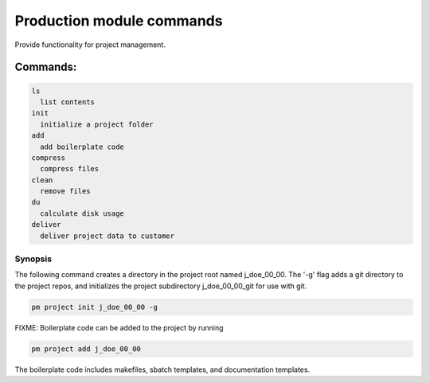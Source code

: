 Production module commands
==========================

Provide functionality for project management.

Commands:
^^^^^^^^^

.. code:: text      

       ls
         list contents
       init
         initialize a project folder
       add
         add boilerplate code
       compress
         compress files
       clean      
         remove files
       du          
         calculate disk usage
       deliver     
         deliver project data to customer

Synopsis
---------

The following command creates a directory in the project root
named j_doe_00_00. The '-g' flag adds a git directory to the
project repos, and initializes the project subdirectory j_doe_00_00_git 
for use with git.

.. code:: bash

   pm project init j_doe_00_00 -g

FIXME: Boilerplate code can be added to the project by running

.. code:: bash

   pm project add j_doe_00_00

The boilerplate code includes makefiles, sbatch templates, and documentation
templates.
